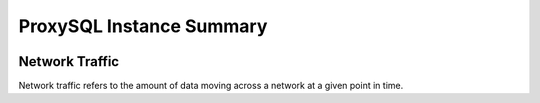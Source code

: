 #########################
ProxySQL Instance Summary
#########################

.. image:: /_images/PMM_ProxySQL_Instance_Summary.jpg

***************
Network Traffic
***************

Network traffic refers to the amount of data moving across a network at a given point in time.

